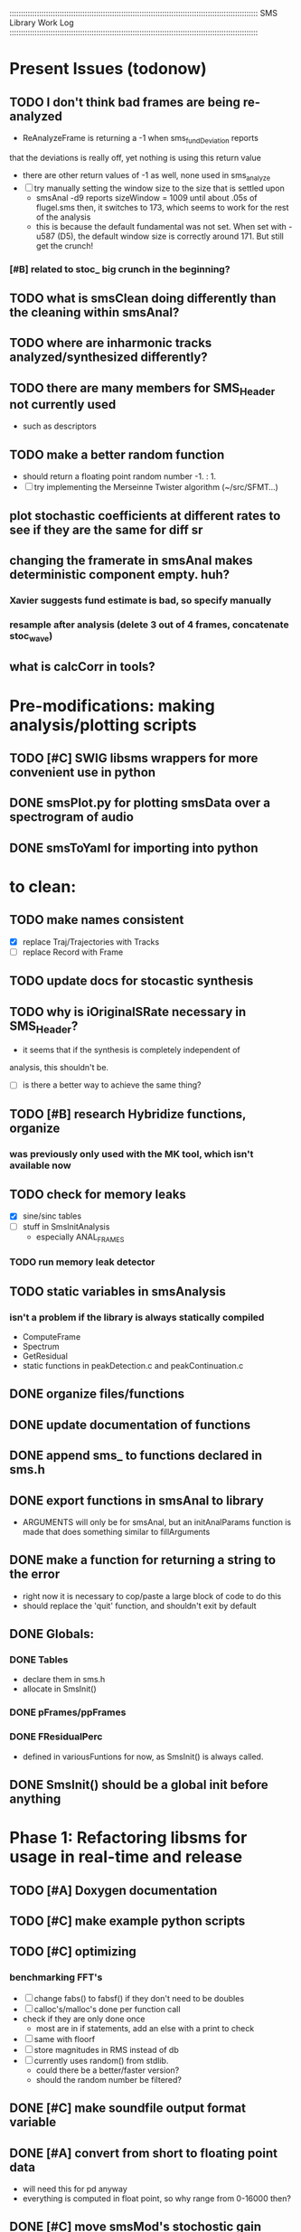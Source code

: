 # use emacs org-mode for pretty colors
:::::::::::::::::::::::::::::::::::::::::::::::::::::::::::::::::::::::::::::::::::::::::::::::::::::::::::::
SMS Library Work Log
:::::::::::::::::::::::::::::::::::::::::::::::::::::::::::::::::::::::::::::::::::::::::::::::::::::::::::::
* Present Issues (todonow)
** TODO I don't think bad frames are being re-analyzed
   - ReAnalyzeFrame is returning a -1 when sms_fundDeviation reports
   that the deviations is really off, yet nothing is using this return value
   - there are other return values of -1 as well, none used in sms_analyze
   - [ ] try manually setting the window size to the size that is settled upon
         - smsAnal -d9 reports sizeWindow = 1009 until about .05s of flugel.sms
           then, it switches to 173, which seems to work for the rest of the analysis
         - this is because the default fundamental was not set. When set with -u587 (D5),
           the default window size is correctly around 171.  But still get the crunch!
*** [#B] related to stoc_ big crunch in the beginning?
** TODO what is smsClean doing differently than the cleaning within smsAnal?
** TODO where are inharmonic tracks analyzed/synthesized differently?
** TODO there are many members for SMS_Header not currently used
   - such as descriptors
** TODO make a better random function
   - should return a floating point random number -1. : 1.
   - [ ] try implementing the Merseinne Twister algorithm (~/src/SFMT...)
** plot stochastic coefficients at different rates to see if they are the same for diff sr
** changing the framerate in smsAnal makes deterministic component empty. huh?
*** Xavier suggests fund estimate is bad, so specify manually
*** resample after analysis (delete 3 out of 4 frames, concatenate stoc_wave)
** what is calcCorr in tools?
* Pre-modifications: making analysis/plotting scripts
** TODO [#C] SWIG libsms wrappers for more convenient use in python
** DONE smsPlot.py for plotting smsData over a spectrogram of audio              
** DONE smsToYaml for importing into python
* to clean:
** TODO make names consistent
   - [X] replace Traj/Trajectories with Tracks
   - [ ] replace Record with Frame
** TODO update docs for stocastic synthesis
** TODO why is iOriginalSRate necessary in SMS_Header?
   - it seems that if the synthesis is completely independent of 
   analysis, this shouldn't be.
   - [ ] is there a better way to achieve the same thing?
** TODO [#B] research Hybridize functions, organize
*** was previously only used with the MK tool, which isn't available now
** TODO check for memory leaks
   - [X] sine/sinc tables
   - [ ] stuff in SmsInitAnalysis
        - especially ANAL_FRAMES
*** TODO run memory leak detector
** TODO static variables in smsAnalysis
*** isn't a problem if the library is always statically compiled
   - ComputeFrame
   - Spectrum
   - GetResidual
   - static functions in peakDetection.c and peakContinuation.c
** DONE organize files/functions
** DONE update documentation of functions
** DONE append sms_ to functions declared in sms.h
** DONE export functions in smsAnal to library
     - ARGUMENTS will only be for smsAnal, but an initAnalParams
        function is made that does something similar to fillArguments
** DONE make a function for returning a string to the error
   - right now it is necessary to cop/paste a large block of code to do this
   - should replace the 'quit' function, and shouldn't exit by default
** DONE Globals:
*** DONE Tables
    - declare them in sms.h
    - allocate in SmsInit()
*** DONE pFrames/ppFrames
*** DONE FResidualPerc
        - defined in variousFuntions for now, as SmsInit() is always called.
** DONE SmsInit() should be a global init before anything
* Phase 1: Refactoring libsms for usage in real-time and release
** TODO [#A] Doxygen documentation
** TODO [#C] make example python scripts
** TODO [#C] optimizing
*** benchmarking FFT's
   - [ ] change fabs() to fabsf() if they don't need to be doubles
   - [ ] calloc's/malloc's done per function call
   - check if they are only done once
       - most are in if statements, add an else with a print to check
   - [ ] same with floorf
   - [ ] store magnitudes in RMS instead of db
   - [ ] currently uses random() from stdlib.
          - could there be a better/faster version?
          - should the random number be filtered?
** DONE [#C] make soundfile output format variable
** DONE [#A] convert from short to floating point data
   - will need this for pd anyway
   - everything is computed in float point, so why range from 0-16000   then?
** DONE [#C] move smsMod's stochostic gain adjusting to smsSynth
   - should stocGain be available for all stoc types?
** DONE [#B] make sure pFStocGain is always set
     - zero if no stoc component, 1 if wave, or val if StocSpectrum
** DONE [#A] - switch to FFTW3f for fft's
*** DONE Spectrum
    - deterministic seems to be handled correctly.. or is it?
    - not stochastic
       - PeakDetection is producing different results
       - so, Spectrum must not be right identical yet
*** DONE start with SineSynthIFFT until it sounds right
**** questions about SineSynthIFFT()
     - [ ] why is nBins set to 8?
            - SincTab is also hardcoded for index = 0:8
     - [ ] why is the real component obtained by Mag * sin(theta)?
            - shouldn't it be cos(theta)?
**** periodic mess-ups in waveform:
      - 9 samples of zero
      - good samples: 44 ?
      - then, discontinuities (+infinite?) :
** DONE [#A] switch build scripts to scons
   - [X] get env. exporting/importing fixed
   - [ ] add install/uninstall functionality
** DONE [#B] convert README's to manpages.
   - [ ] update to fit new parameters
   - [ ] proofread** DONE [#B] update USAGE arguments to tell what different values do
** DONE [#A] should have the option to store residual in audio samples or STFT frames
*** TODO organize analParams to allow for options:
   - [X] sound samples
   - [X] filter approximation
   - [X] no stachostic component
*** TODO reorganization of SmsSynthesis
**** possible types
***** Deterministic only, OSC
***** Deterministic only, IFFT
***** Stoc only, IFFT
***** Stoc only, waveform
***** Stoc only, Approx
***** Deterministic + Stoc, IFFT
***** Deterministic + Stoc, IFFT + Approx
***** Deterministic + Stoc, IFFT + Waveform
***** Deterministic + Stoc, OSC + IFFT
***** Deterministic + Stoc, OSC + Approx
***** Deterministic + Stoc, OSC + Waveform

*** TODO Store Residual as STFT 
    - does imag need to be stored?
       - yes, it is cheaper to store/recall than to make a random one
    - [ ] allocate memory
    - [X] need sizeDFT in SMS_HEADER (i think)
    - should this be 2x hopsize because there is overlap of 50%?
    - [ ] store in stochAnalysis (probably should be somewhere else..)
    - [ ] make sure it is correctly stored in smsToYaml/smsPrint
*** TODO modify smsResample to concatenate stocWave data
    - [ ] will take adding iWaveSamples to SMS_DATA
** DONE [#A] make samplerate independant of analysis/synthesis
*** Investigating samplerate/framerate dependencies:
**** How is resample making the current SMS_DATA frame?

*** In order for real-time synthesis:
**** iLastSample in smsSynth must be replaced with 
        - iNumSamples will be a predefined buffer of samples to synthesis at one time,
          indepenent of synthesis blocksize       
* Phase 2: building real-time pd externals for analysis/synthesis
** prototype: [smsSynthFile~]
** [smsbuf]
*** DONE [#A] loads an sms file into a buffer
**** a header/data should live 
**** data is an array of sms records
**** what else needs to be buffered?
       - timetags? frametag     
*** DONE [#C] stores the buffer to sms file
** [smsanal]
*** TODO do analysis in audio chain
    - this should stop the big crunch by slowing the analysis down
*** TODO [#C] resamples the data to be a desired framerate
*** DONE reads a pd array and analyzes it
   - also can analyze from file
*** DONE add analysis parameter classes (lots of them)
** [smssynth]
*** TODO re-init the synthesizer when samplerate changes
    - actually, probably is not necessary -- check
*** DONE [#A] has access to an [smsbuf] by symbol name
*** DONE [#A] synthesizes the [smsbuf]
** [smsedit]
*** In order to retain sanity during editing
    - [ ] make a restore frame method
    - [ ] make 'resolve' method
       - averages between old and new some how

